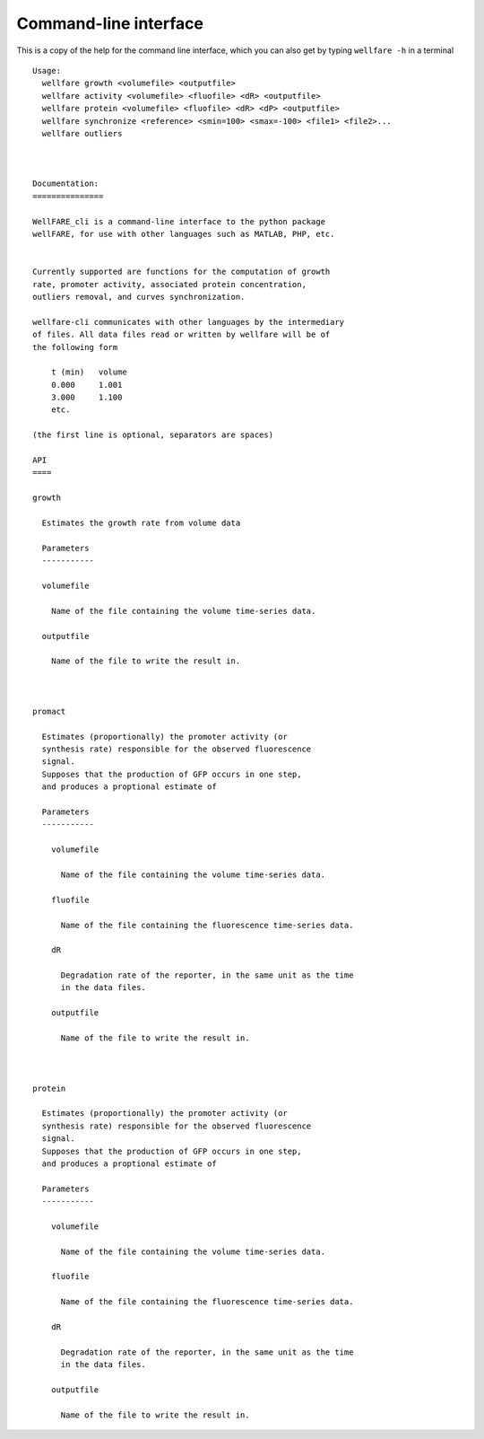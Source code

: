 Command-line interface
=======================

This is a copy of the help for the command line interface, which you can also get by typing ``wellfare -h`` in a terminal

::
    
    Usage:
      wellfare growth <volumefile> <outputfile>
      wellfare activity <volumefile> <fluofile> <dR> <outputfile>
      wellfare protein <volumefile> <fluofile> <dR> <dP> <outputfile>
      wellfare synchronize <reference> <smin=100> <smax=-100> <file1> <file2>...
      wellfare outliers



    Documentation:
    ===============

    WellFARE_cli is a command-line interface to the python package
    wellFARE, for use with other languages such as MATLAB, PHP, etc. 


    Currently supported are functions for the computation of growth 
    rate, promoter activity, associated protein concentration,
    outliers removal, and curves synchronization.

    wellfare-cli communicates with other languages by the intermediary
    of files. All data files read or written by wellfare will be of
    the following form

        t (min)   volume
        0.000     1.001
        3.000     1.100
        etc.

    (the first line is optional, separators are spaces)

    API
    ====

    growth

      Estimates the growth rate from volume data

      Parameters
      -----------

      volumefile

        Name of the file containing the volume time-series data.

      outputfile
        
        Name of the file to write the result in.



    promact
      
      Estimates (proportionally) the promoter activity (or
      synthesis rate) responsible for the observed fluorescence
      signal.
      Supposes that the production of GFP occurs in one step,
      and produces a proptional estimate of 

      Parameters
      -----------

        volumefile

          Name of the file containing the volume time-series data.

        fluofile

          Name of the file containing the fluorescence time-series data.

        dR

          Degradation rate of the reporter, in the same unit as the time
          in the data files.

        outputfile
        
          Name of the file to write the result in.



    protein

      Estimates (proportionally) the promoter activity (or
      synthesis rate) responsible for the observed fluorescence
      signal.
      Supposes that the production of GFP occurs in one step,
      and produces a proptional estimate of 

      Parameters
      -----------

        volumefile

          Name of the file containing the volume time-series data.

        fluofile

          Name of the file containing the fluorescence time-series data.

        dR

          Degradation rate of the reporter, in the same unit as the time
          in the data files.

        outputfile
        
          Name of the file to write the result in.